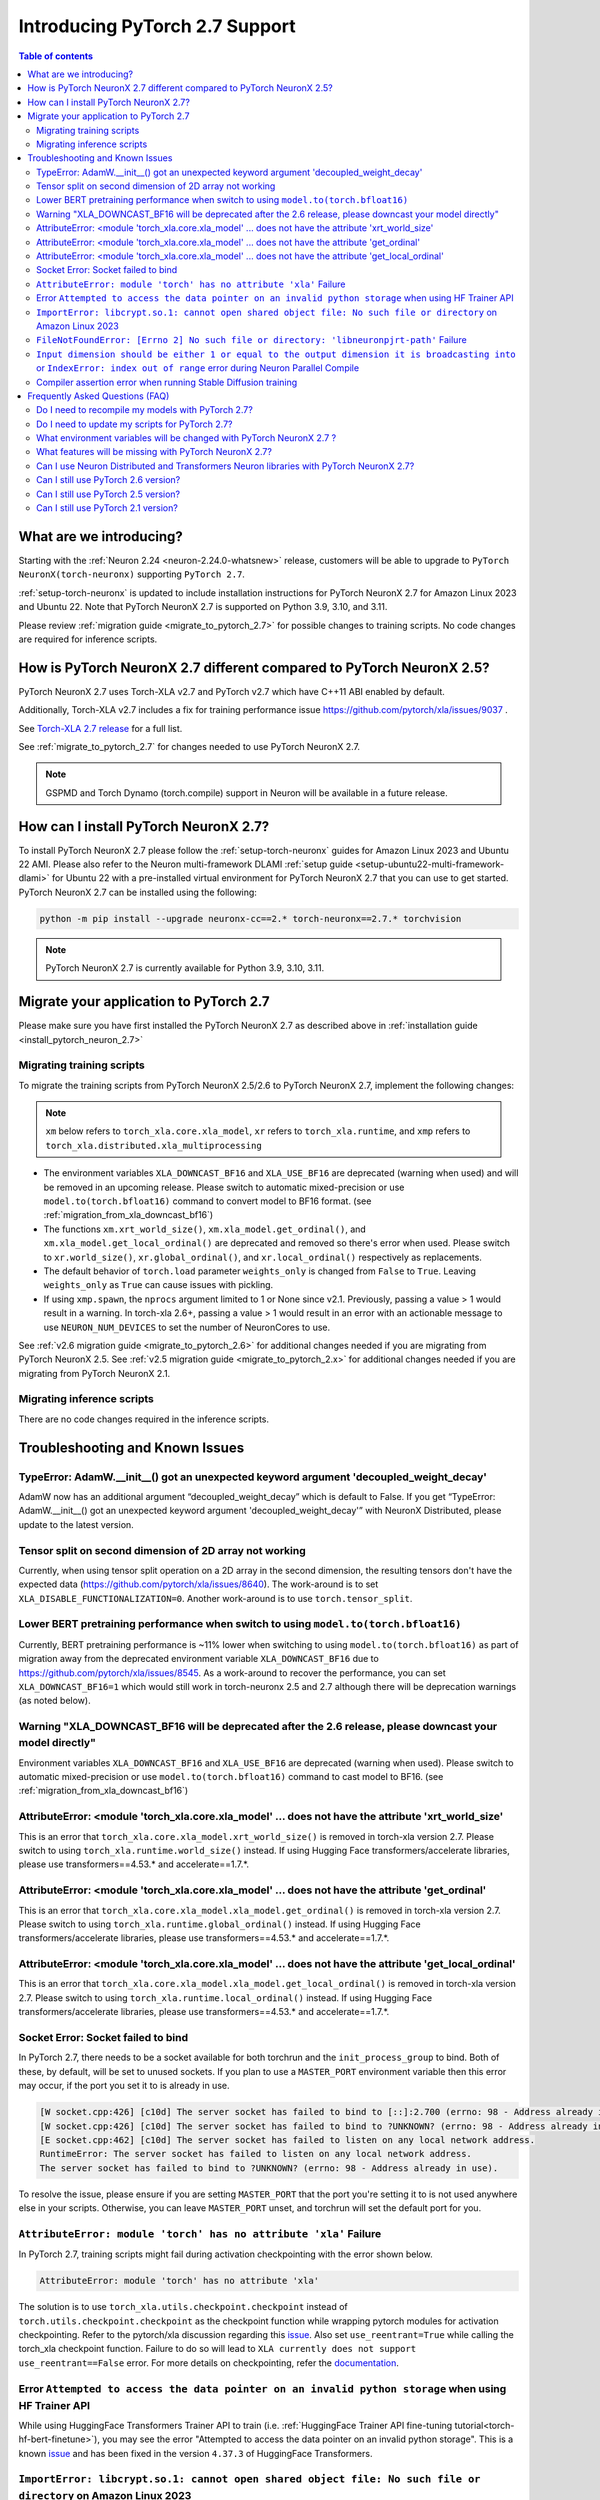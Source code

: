 .. _introduce-pytorch-2-7:

Introducing PyTorch 2.7 Support
===============================

.. contents:: Table of contents
   :local:
   :depth: 2


What are we introducing?
------------------------

Starting with the :ref:`Neuron 2.24 <neuron-2.24.0-whatsnew>` release, customers will be able to upgrade to ``PyTorch NeuronX(torch-neuronx)`` supporting ``PyTorch 2.7``.

:ref:`setup-torch-neuronx` is updated to include installation instructions for PyTorch NeuronX 2.7 for Amazon Linux 2023 and Ubuntu 22. Note that PyTorch NeuronX 2.7 is supported on Python 3.9, 3.10, and 3.11.

Please review :ref:`migration guide <migrate_to_pytorch_2.7>` for possible changes to training scripts. No code changes are required for inference scripts.


.. _how-pytorch-2.7-different:

How is PyTorch NeuronX 2.7 different compared to PyTorch NeuronX 2.5?
---------------------------------------------------------------------

PyTorch NeuronX 2.7 uses Torch-XLA v2.7 and PyTorch v2.7 which have C++11 ABI enabled by default. 

Additionally, Torch-XLA v2.7 includes a fix for training performance issue https://github.com/pytorch/xla/issues/9037 .

See `Torch-XLA 2.7 release <https://github.com/pytorch/xla/releases/tag/v2.7.0>`__ for a full list.

See :ref:`migrate_to_pytorch_2.7` for changes needed to use PyTorch NeuronX 2.7.

.. note::

   GSPMD and Torch Dynamo (torch.compile) support in Neuron will be available in a future release.

.. _install_pytorch_neuron_2.7:

How can I install PyTorch NeuronX 2.7?
--------------------------------------------

To install PyTorch NeuronX 2.7 please follow the :ref:`setup-torch-neuronx` guides for Amazon Linux 2023 and Ubuntu 22 AMI. Please also refer to the Neuron multi-framework DLAMI :ref:`setup guide <setup-ubuntu22-multi-framework-dlami>` for Ubuntu 22 with a pre-installed virtual environment for PyTorch NeuronX 2.7 that you can use to get started. PyTorch NeuronX 2.7 can be installed using the following:

.. code::

    python -m pip install --upgrade neuronx-cc==2.* torch-neuronx==2.7.* torchvision

.. note::

   PyTorch NeuronX 2.7 is currently available for Python 3.9, 3.10, 3.11.

.. _migrate_to_pytorch_2.7:

Migrate your application to PyTorch 2.7
---------------------------------------

Please make sure you have first installed the PyTorch NeuronX 2.7 as described above in :ref:`installation guide <install_pytorch_neuron_2.7>`


Migrating training scripts
^^^^^^^^^^^^^^^^^^^^^^^^^^

To migrate the training scripts from PyTorch NeuronX 2.5/2.6 to PyTorch NeuronX 2.7, implement the following changes: 

.. note::

    ``xm`` below refers to ``torch_xla.core.xla_model``, ``xr`` refers to ``torch_xla.runtime``, and ``xmp`` refers to ``torch_xla.distributed.xla_multiprocessing``

* The environment variables ``XLA_DOWNCAST_BF16`` and ``XLA_USE_BF16`` are deprecated (warning when used) and will be removed in an upcoming release. Please switch to automatic mixed-precision or use ``model.to(torch.bfloat16)`` command to convert model to BF16 format. (see :ref:`migration_from_xla_downcast_bf16`)
* The functions ``xm.xrt_world_size()``, ``xm.xla_model.get_ordinal()``, and ``xm.xla_model.get_local_ordinal()`` are deprecated and removed so there's error when used. Please switch to ``xr.world_size()``, ``xr.global_ordinal()``, and ``xr.local_ordinal()`` respectively as replacements.
* The default behavior of ``torch.load`` parameter ``weights_only`` is changed from ``False`` to ``True``. Leaving ``weights_only`` as ``True`` can cause issues with pickling.
* If using ``xmp.spawn``, the ``nprocs`` argument limited to 1 or None since v2.1. Previously, passing a value > 1 would result in a warning. In torch-xla 2.6+, passing a value > 1 would result in an error with an actionable message to use ``NEURON_NUM_DEVICES`` to set the number of NeuronCores to use.

See :ref:`v2.6 migration guide <migrate_to_pytorch_2.6>` for additional changes needed if you are migrating from PyTorch NeuronX 2.5.
See :ref:`v2.5 migration guide <migrate_to_pytorch_2.x>` for additional changes needed if you are migrating from PyTorch NeuronX 2.1.

Migrating inference scripts
^^^^^^^^^^^^^^^^^^^^^^^^^^^
There are no code changes required in the inference scripts.


Troubleshooting and Known Issues
--------------------------------

TypeError: AdamW.__init__() got an unexpected keyword argument 'decoupled_weight_decay'
^^^^^^^^^^^^^^^^^^^^^^^^^^^^^^^^^^^^^^^^^^^^^^^^^^^^^^^^^^^^^^^^^^^^^^^^^^^^^^^^^^^^^^^

AdamW now has an additional argument “decoupled_weight_decay” which is default to False. If you get “TypeError: AdamW.__init__() got an unexpected keyword argument 'decoupled_weight_decay'” with NeuronX Distributed, please update to the latest version.


Tensor split on second dimension of 2D array not working
^^^^^^^^^^^^^^^^^^^^^^^^^^^^^^^^^^^^^^^^^^^^^^^^^^^^^^^^

Currently, when using tensor split operation on a 2D array in the second dimension, the resulting tensors don't have the expected data (https://github.com/pytorch/xla/issues/8640). The work-around is to set ``XLA_DISABLE_FUNCTIONALIZATION=0``. Another work-around is to use ``torch.tensor_split``.

Lower BERT pretraining performance when switch to using ``model.to(torch.bfloat16)``
^^^^^^^^^^^^^^^^^^^^^^^^^^^^^^^^^^^^^^^^^^^^^^^^^^^^^^^^^^^^^^^^^^^^^^^^^^^^^^^^^^^^

Currently, BERT pretraining performance is ~11% lower when switching to using ``model.to(torch.bfloat16)`` as part of migration away from the deprecated environment variable ``XLA_DOWNCAST_BF16`` due to https://github.com/pytorch/xla/issues/8545. As a work-around to recover the performance, you can set ``XLA_DOWNCAST_BF16=1`` which would still work in torch-neuronx 2.5 and 2.7 although there will be deprecation warnings (as noted below).


Warning "XLA_DOWNCAST_BF16 will be deprecated after the 2.6 release, please downcast your model directly"
^^^^^^^^^^^^^^^^^^^^^^^^^^^^^^^^^^^^^^^^^^^^^^^^^^^^^^^^^^^^^^^^^^^^^^^^^^^^^^^^^^^^^^^^^^^^^^^^^^^^^^^^^

Environment variables ``XLA_DOWNCAST_BF16`` and ``XLA_USE_BF16`` are deprecated (warning when used). Please switch to automatic mixed-precision or use ``model.to(torch.bfloat16)`` command to cast model to BF16. (see :ref:`migration_from_xla_downcast_bf16`)


AttributeError: <module 'torch_xla.core.xla_model' ... does not have the attribute 'xrt_world_size'
^^^^^^^^^^^^^^^^^^^^^^^^^^^^^^^^^^^^^^^^^^^^^^^^^^^^^^^^^^^^^^^^^^^^^^^^^^^^^^^^^^^^^^^^^^^^^^^^^^^

This is an error that ``torch_xla.core.xla_model.xrt_world_size()`` is removed in torch-xla version 2.7. Please switch to using ``torch_xla.runtime.world_size()`` instead. If using Hugging Face transformers/accelerate libraries, please use transformers==4.53.* and accelerate==1.7.*.

AttributeError: <module 'torch_xla.core.xla_model' ... does not have the attribute 'get_ordinal'
^^^^^^^^^^^^^^^^^^^^^^^^^^^^^^^^^^^^^^^^^^^^^^^^^^^^^^^^^^^^^^^^^^^^^^^^^^^^^^^^^^^^^^^^^^^^^^^^

This is an error that ``torch_xla.core.xla_model.xla_model.get_ordinal()`` is removed in torch-xla version 2.7. Please switch to using ``torch_xla.runtime.global_ordinal()`` instead. If using Hugging Face transformers/accelerate libraries, please use transformers==4.53.* and accelerate==1.7.*.

AttributeError: <module 'torch_xla.core.xla_model' ... does not have the attribute 'get_local_ordinal'
^^^^^^^^^^^^^^^^^^^^^^^^^^^^^^^^^^^^^^^^^^^^^^^^^^^^^^^^^^^^^^^^^^^^^^^^^^^^^^^^^^^^^^^^^^^^^^^^^^^^^^

This is an error that ``torch_xla.core.xla_model.xla_model.get_local_ordinal()`` is removed in torch-xla version 2.7. Please switch to using ``torch_xla.runtime.local_ordinal()`` instead. If using Hugging Face transformers/accelerate libraries, please use transformers==4.53.* and accelerate==1.7.*.


Socket Error: Socket failed to bind
^^^^^^^^^^^^^^^^^^^^^^^^^^^^^^^^^^^

In PyTorch 2.7, there needs to be a socket available for both torchrun and the ``init_process_group`` to bind. Both of these, by default,
will be set to unused sockets. If you plan to use a ``MASTER_PORT`` environment variable then this error may occur, if the port you set it to
is already in use.

.. code:: 

    [W socket.cpp:426] [c10d] The server socket has failed to bind to [::]:2.700 (errno: 98 - Address already in use).
    [W socket.cpp:426] [c10d] The server socket has failed to bind to ?UNKNOWN? (errno: 98 - Address already in use).
    [E socket.cpp:462] [c10d] The server socket has failed to listen on any local network address.
    RuntimeError: The server socket has failed to listen on any local network address. 
    The server socket has failed to bind to ?UNKNOWN? (errno: 98 - Address already in use).

To resolve the issue, please ensure if you are setting ``MASTER_PORT`` that the port you're setting it to is not used anywhere else in your scripts. Otherwise,
you can leave ``MASTER_PORT`` unset, and torchrun will set the default port for you.


``AttributeError: module 'torch' has no attribute 'xla'`` Failure
^^^^^^^^^^^^^^^^^^^^^^^^^^^^^^^^^^^^^^^^^^^^^^^^^^^^^^^^^^^^^^^^^

In PyTorch 2.7, training scripts might fail during activation checkpointing with the error shown below.

.. code::

    AttributeError: module 'torch' has no attribute 'xla'


The solution is to use ``torch_xla.utils.checkpoint.checkpoint`` instead of ``torch.utils.checkpoint.checkpoint`` as the checkpoint function while wrapping pytorch modules for activation checkpointing.
Refer to the pytorch/xla discussion regarding this `issue <https://github.com/pytorch/xla/issues/5766>`_.
Also set ``use_reentrant=True`` while calling the torch_xla checkpoint function. Failure to do so will lead to ``XLA currently does not support use_reentrant==False`` error.
For more details on checkpointing, refer the `documentation <https://pytorch.org/docs/stable/checkpoint.html>`_.


Error ``Attempted to access the data pointer on an invalid python storage`` when using HF Trainer API
^^^^^^^^^^^^^^^^^^^^^^^^^^^^^^^^^^^^^^^^^^^^^^^^^^^^^^^^^^^^^^^^^^^^^^^^^^^^^^^^^^^^^^^^^^^^^^^^^^^
While using HuggingFace Transformers Trainer API to train (i.e. :ref:`HuggingFace Trainer API fine-tuning tutorial<torch-hf-bert-finetune>`), you may see the error "Attempted to access the data pointer on an invalid python storage". This is a known `issue <https://github.com/huggingface/transformers/issues/2.778>`_ and has been fixed in the version ``4.37.3`` of HuggingFace Transformers.


``ImportError: libcrypt.so.1: cannot open shared object file: No such file or directory`` on Amazon Linux 2023
^^^^^^^^^^^^^^^^^^^^^^^^^^^^^^^^^^^^^^^^^^^^^^^^^^^^^^^^^^^^^^^^^^^^^^^^^^^^^^^^^^^^^^^^^^^^^^^^^^^^^^^^^^^^^^

torch-xla version 2.5+ now requires ``libcrypt.so.1`` shared library. Currently, Amazon Linux 2023 includes ``libcrypt.so.2`` shared library by default so you may see `ImportError: libcrypt.so.1: cannot open shared object file: No such file or directory`` when using torch-neuronx 2.1+ on Amazon Linux 2023. To install ``libcrypt.so.1`` on Amazon Linux 2023, please run the following installation command (see also https://github.com/amazonlinux/amazon-linux-2023/issues/182 for more context):

.. code::

   sudo yum install libxcrypt-compat


``FileNotFoundError: [Errno 2] No such file or directory: 'libneuronpjrt-path'`` Failure
^^^^^^^^^^^^^^^^^^^^^^^^^^^^^^^^^^^^^^^^^^^^^^^^^^^^^^^^^^^^^^^^^^^^^^^^^^^^^^^^^^^^^^^^
In PyTorch 2.7, users might face the error shown below due to incompatible ``libneuronxla`` and ``torch-neuronx`` versions being installed.

.. code::

    FileNotFoundError: [Errno 2] No such file or directory: 'libneuronpjrt-path'

Check that the version of ``libneuronxla`` that support PyTorch NeuronX 2.7 is ``2.2.*``. If not, then uninstall ``libneuronxla`` using ``pip uninstall libneuronxla`` and then reinstall the packages following the installation guide :ref:`installation guide <install_pytorch_neuron_2.7>`


``Input dimension should be either 1 or equal to the output dimension it is broadcasting into`` or ``IndexError: index out of range`` error during Neuron Parallel Compile
^^^^^^^^^^^^^^^^^^^^^^^^^^^^^^^^^^^^^^^^^^^^^^^^^^^^^^^^^^^^^^^^^^^^^^^^^^^^^^^^^^^^^^^^^^^^^^^^^^^^^^^^^^^^^^^^^^^^^^^^^^^^^^^^^^^^^^^^^^^^^^^^^^^^^^^^^^^^^^^^^^^^^^^^^^^

When running Neuron Parallel Compile with HF Trainer API, you may see the error ``Status: INVALID_ARGUMENT: Input dimension should be either 1 or equal to the output dimension it is broadcasting into`` or ``IndexError: index out of range`` in Accelerator's ``pad_across_processes`` function. This is due to data-dependent operation in evaluation metrics computation. Data-dependent operations would result in undefined behavior with Neuron Parallel Compile trial execution (execute empty graphs with zero outputs). To work-around this error, please disable compute_metrics when NEURON_EXTRACT_GRAPHS_ONLY is set to 1:

.. code:: python

   compute_metrics=None if os.environ.get("NEURON_EXTRACT_GRAPHS_ONLY") else compute_metrics

Compiler assertion error when running Stable Diffusion training
^^^^^^^^^^^^^^^^^^^^^^^^^^^^^^^^^^^^^^^^^^^^^^^^^^^^^^^^^^^^^^^

Currently, with PyTorch 2.7 (torch-neuronx), we are seeing the following compiler assertion error with Stable Diffusion training when gradient accumulation is enabled. This will be fixed in an upcoming release. For now, if you would like to run Stable Diffusion training with Neuron SDK release 2.23, please disable gradient accumulation in torch-neuronx 2.7.

.. code:: bash

    ERROR 222163 [NeuronAssert]: Assertion failure in usr/lib/python3.9/concurrent/futures/process.py at line 239 with exception:
    too many partition dims! {{0,+,960}[10],+,10560}[10]


Frequently Asked Questions (FAQ)
--------------------------------

Do I need to recompile my models with PyTorch 2.7?
^^^^^^^^^^^^^^^^^^^^^^^^^^^^^^^^^^^^^^^^^^^^^^^^^^
Yes.

Do I need to update my scripts for PyTorch 2.7?
^^^^^^^^^^^^^^^^^^^^^^^^^^^^^^^^^^^^^^^^^^^^^^^
Please see the :ref:`migration guide <migrate_to_pytorch_2.7>`

What environment variables will be changed with PyTorch NeuronX 2.7 ?
^^^^^^^^^^^^^^^^^^^^^^^^^^^^^^^^^^^^^^^^^^^^^^^^^^^^^^^^^^^^^^^^^^^^^

The environment variables ``XLA_DOWNCAST_BF16`` and ``XLA_USE_BF16`` are deprecated (warning when used). Please switch to automatic mixed-precision or use ``model.to(torch.bfloat16)`` command to cast model to BF16. (see :ref:`migration_from_xla_downcast_bf16`)

What features will be missing with PyTorch NeuronX 2.7?
^^^^^^^^^^^^^^^^^^^^^^^^^^^^^^^^^^^^^^^^^^^^^^^^^^^^^^^
PyTorch NeuronX 2.7 has all of the supported features in PyTorch NeuronX 2.6, with known issues listed above, and unsupported features as listed in :ref:`torch-neuronx-rn`.

Can I use Neuron Distributed and Transformers Neuron libraries with PyTorch NeuronX 2.7?
^^^^^^^^^^^^^^^^^^^^^^^^^^^^^^^^^^^^^^^^^^^^^^^^^^^^^^^^^^^^^^^^^^^^^^^^^^^^^^^^^^^^^^^^^^^^
Yes, NeuronX Distributed and Transformers NeuronX are supported by PyTorch NeuronX 2.7.  AWS Neuron Reference for NeMo Megatron has reached end-of-support in release 2.23.

Can I still use PyTorch 2.6 version?
^^^^^^^^^^^^^^^^^^^^^^^^^^^^^^^^^^^^
PyTorch 2.6 is supported since release 2.23.

Can I still use PyTorch 2.5 version?
^^^^^^^^^^^^^^^^^^^^^^^^^^^^^^^^^^^^
PyTorch 2.5 is supported for releases 2.21 to 2.24 and will reach end-of-life in a future release. Additionally, the CVE `CVE-2025-32434 <https://github.com/advisories/GHSA-53q9-r3pm-6pq6>`_ affects PyTorch version 2.5. We recommend upgrading to the new version of Torch-NeuronX by following :ref:`setup-torch-neuronx`.

Can I still use PyTorch 2.1 version?
^^^^^^^^^^^^^^^^^^^^^^^^^^^^^^^^^^^^
PyTorch 2.1 is supported for release 2.21 and has reached end-of-life in release 2.22. Additionally, the CVEs `CVE-2024-31583 <https://github.com/advisories/GHSA-pg7h-5qx3-wjr3>`_ and `CVE-2024-31580 <https://github.com/advisories/GHSA-5pcm-hx3q-hm94>`_ affect PyTorch versions 2.1 and earlier.  We recommend upgrading to the new version of Torch-NeuronX by following :ref:`setup-torch-neuronx`.
